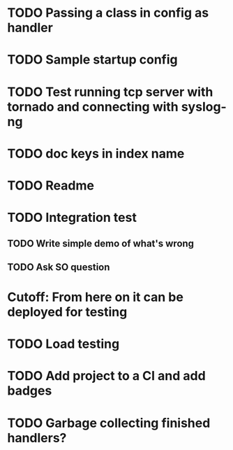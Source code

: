* TODO Passing a class in config as handler

* TODO Sample startup config

* TODO Test running tcp server with tornado and connecting with syslog-ng

* TODO doc keys in index name

* TODO Readme

* TODO Integration test
** TODO Write simple demo of what's wrong
** TODO Ask SO question

* Cutoff: From here on it can be deployed for testing

* TODO Load testing

* TODO Add project to a CI and add badges

* TODO Garbage collecting finished handlers?
